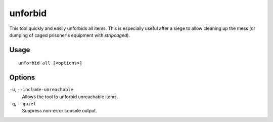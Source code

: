 unforbid
========

.. dfhack-tool::
    :summary: Unforbid all items.
    :tags: fort productivity items

This tool quickly and easily unforbids all items. This is especially useful
after a siege to allow cleaning up the mess (or dumping of caged prisoner's
equipment with `stripcaged`).

Usage
-----

::

    unforbid all [<options>]

Options
-------

``-u``, ``--include-unreachable``
    Allows the tool to unforbid unreachable items.

``-q``, ``--quiet``
    Suppress non-error console output.
